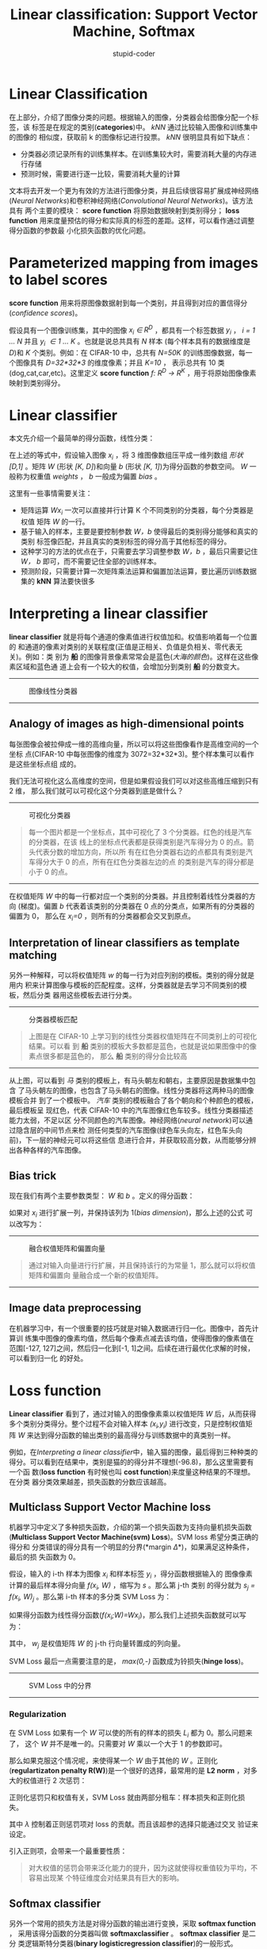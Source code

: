 #+TITLE: Linear classification: Support Vector Machine, Softmax
#+ALT_TITLE: parameteric approach, bias trick, hinge loss, cross-entropy loss, L2 regularization, web demo
#+AUTHOR: stupid-coder
#+EMAIL: stupid_coder@163.com
#+INDEX: cs231n

* Linear Classification
  在上部分，介绍了图像分类的问题。根据输入的图像，分类器会给图像分配一个标签，该
  标签是在规定的类别(*categories*)中。 /kNN/ 通过比较输入图像和训练集中的图像的
  相似度，获取前 k 的图像标记进行投票。 /kNN/ 很明显具有如下缺点：
  + 分类器必须记录所有的训练集样本。在训练集较大时，需要消耗大量的内存进行存储
  + 预测时候，需要进行逐一比较，需要消耗大量的计算


  文本将去开发一个更为有效的方法进行图像分类，并且后续很容易扩展成神经网络
  (/Neural Networks/)和卷积神经网络(/Convolutional Neural Networks/)。该方法具有
  两个主要的模块： *score function* 将原始数据映射到类别得分； *loss function*
  用来度量预估的得分和实际真的标签的差距。这样，可以看作通过调整得分函数的参数最
  小化损失函数的优化问题。

* Parameterized mapping from images to label scores
  *score function* 用来将原图像数据射到每一个类别，并且得到对应的置信得分
   (/confidence scores/)。

   假设具有一个图像训练集，其中的图像 /x_{i} \in R^{D}/ ，都具有一个标签数据
   /y_{i}/ ， /i = 1 ... N/ 并且 /y_{i} \in 1 ... K/ 。也就是说总共具有 /N/ 样本
   (每个样本具有的数据维度是 /D/)和 /K/ 个类别。例如：在 CIFAR-10 中，总共有
   /N=50K/ 的训练图像数据，每一个图像具有 /D=32*32*3/ 的维度像素；并且 /K=10/ ，
   表示总共有 10 类(dog,cat,car,etc)。这里定义 *score function* /f: R^{D} ->
   R^{K}/ ，用于将原始图像像素映射到类别得分。

* Linear classifier
  本文先介绍一个最简单的得分函数，线性分类：

  \begin{equation}
  f(x_{i},W,b) = Wx_{i} + b
  \end{equation}
   
  在上述的等式中，假设输入图像 /x_{i}/ ，将 3 维图像数组压平成一维列数组 /形状 [D,1]/
  。矩阵 /W/ (形状 /[K, D]/)和向量 /b/ (形状 /[K, 1]/)为得分函数的参数空间。
  /W/ 一般称为权重值 /weights/ ， /b/ 一般成为偏置 /bias/ 。

  这里有一些事情需要关注：
  + 矩阵运算 /Wx_{i}/ 一次可以直接并行计算 K 个不同类别的分类器，每个分类器是权值
    矩阵 /W/ 的一行。
  + 基于输入的样本，主要是要控制参数 /W，b/ 使得最后的类别得分能够和真实的类别
    标签像匹配，并且真实的类别标签的得分高于其他标签的得分。
  + 这种学习的方法的优点在于，只需要去学习调整参数 /W，b/ ，最后只需要记住 /W，
    b/ 即可，而不需要记住全部的训练样本。
  + 预测阶段，只需要计算一次矩阵乘法运算和偏置加法运算，要比遍历训练数据集的
    *kNN* 算法要快很多

* Interpreting a linear classifier
  *linear classifier* 就是将每个通道的像素值进行权值加和。权值影响着每一个位置的
  和通道的像素对类别的关联程度(正值是正相关、负值是负相关、零代表无关)。例如：类
  别为 *船* 的图像背景像素常常会是蓝色(/大海的颜色/)。这样在这些像素区域和蓝色通
  道上会有一个较大的权值，会增加分到类别 *船* 的分数变大。

  -----
  #+CAPTION: 图像线性分类器
  [[file:assets/imagemap.jpg]]
  -----

** Analogy of images as high-dimensional points
   每张图像会被拉伸成一维的高维向量，所以可以将这些图像看作是高维空间的一个坐标
   点(CIFAR-10 中每张图像的维度为 3072=32*32*3)。整个样本集可以看作是这些坐标点组
   成的。

   我们无法可视化这么高维度的空间，但是如果假设我们可以对这些高维压缩到只有 2 维，
   那么我们就可以可视化这个分类器到底是做什么？

   -----
   #+CAPTION: 可视化分类器
   [[file:assets/pixelspace.jpeg]]
   #+BEGIN_QUOTE
   每一个图片都是一个坐标点，其中可视化了 3 个分类器。红色的线是汽车的分类器，在该
   线上的坐标点代表都是获得类别是汽车得分为 0 的点。箭头代表分数的增加方向，所以所
   有在红色分类器右边的点都具有类别是汽车得分大于 0 的点，所有在红色分类器左边的点
   的类别是汽车的得分都是小于 0 的点。
   #+END_QUOTE
   -----

   在权值矩阵 /W/ 中的每一行都对应一个类别的分类器。并且控制着线性分类器的方向
   (梯度)。偏置 /b/ 代表着该类别的分类器在 0 点的分类点，如果所有的分类器的偏置为 0，
   那么在 /x_i=0/ ，则所有的分类器都会交叉到原点。
   
** Interpretation of linear classifiers as template matching
   另外一种解释，可以将权值矩阵 /w/ 的每一行为对应列别的模板。类别的得分就是用内
   积来计算图像与模板的匹配程度。这样，分类器就是去学习不同类别的模板，然后分类
   器用这些模板去进行分类。

   -----
   #+CAPTION: 分类器模板匹配
   [[file:assets/templates.jpg]]
   #+BEGIN_QUOTE
   上图是在 CIFAR-10 上学习到的线性分类器权值矩阵在不同类别上的可视化结果。可以看
   到 *船* 类别的模板大多数都是蓝色，也就是说如果图像中的像素点很多都是蓝色的，
   那么 *船* 类别的得分会比较高
   #+END_QUOTE
   -----

   从上图，可以看到 /马/ 类别的模板上，有马头朝左和朝右，主要原因是数据集中包含
   了马头朝左的图像，也包含了马头朝右的图像。线性分类器将这两种马的图像模板合并
   到了一个模板中。 /汽车/ 类别的模板融合了各个朝向和个种颜色的模板，最后模板呈
   现红色，代表 CIFAR-10 中的汽车图像红色车较多。线性分类器描述能力太弱，不足以区
   分不同颜色的汽车图像。神经网络(/neural network/)可以通过隐含层的中间节点来检
   测任何类型的汽车图像(绿色车头向左，红色车头向前)，下一层的神经元可以将这些信
   息进行合并，并获取较高分数，从而能够分辨出各种各样的汽车图像。

** Bias trick
   现在我们有两个主要参数类型： /W/ 和 /b/ 。定义的得分函数：

   \begin{equation}
   f(x_{i},W,b) = Wx_{i} + b
   \end{equation}

   如果对 /x_{i}/ 进行扩展一列，并保持该列为 1(/bias dimension/)，那么上述的公式
   可以改写为：

   \begin{equation}
   f(x_{i},W) = Wx_{i}
   \end{equation}

   -----
   #+CAPTION: 融合权值矩阵和偏置向量
   [[file:assets/wb.jpeg]]
   #+BEGIN_QUOTE
   通过对输入向量进行行扩展，并且保持该行的为常量 1，那么就可以将权值矩阵和偏置向
   量融合成一个新的权值矩阵。
   #+END_QUOTE
   -----

** Image data preprocessing
   在机器学习中，有一个很重要的技巧就是对输入数据进行归一化。图像中，首先计算训
   练集中图像的像素均值，然后每个像素点减去该均值，使得图像的像素值在范围[-127,
   127]之间，然后归一化到[-1, 1]之间。后续在进行最优化求解的时候，可以看到归一化
   的好处。

* Loss function
  *Linear classifier* 看到了，通过对输入的图像像素乘以权值矩阵 /W/ 后，从而获得
   多个类别分类得分。整个过程不会对输入样本 /(x_{i},y_{i})/ 进行改变，只是控制权值矩
   阵 /W/ 来达到得分函数的输出类别的最高得分与训练数据中的真类别一样。

   例如，在[[*Interpreting a linear classifier][Interpreting a linear classifier]]中，输入猫的图像，最后得到三种种类的
   得分。可以看到在结果中，类别是猫的的得分并不理想(-96.8)，那么这里需要有一个函
   数(*loss function* 有时候也叫 *cost function*)来度量这种结果的不理想。在分类
   器分类效果越差，损失函数的分数应该越高。

** Multiclass Support Vector Machine loss
   机器学习中定义了多种损失函数，介绍的第一个损失函数为支持向量机损失函数
   (*Multiclass Support Vector Machine(svm) Loss*)。SVM loss 希望分类正确的得分和
   分类错误的得分具有一个明显的分界(*margin \Delta*)，如果满足这种条件，最后的损
   失函数为 0。

   假设，输入的 i-th 样本为图像 /x_{i}/ 和样本标签 /y_{i}/ ，得分函数根据输入的
   图像像素计算的最后样本得分向量 /f(x_{i}, W)/ ，缩写为 /s/ 。那么第 j-th 类别
   的得分就为 /s_{j} = f(x_{i}, W)_{j}/ 。那么第 i-th 样本的多分类 SVM Loss 为：
   \begin{equation}
   L_{i} = \sum_{y \neq y_{i}}max(0, s_{j}-s_{y_{i}} + \Delta)
   \end{equation}

   如果得分函数为线性得分函数(/f(x_{i};W)=Wx_{i}/)，那么我们上述损失函数就可以写
   为：
   \begin{equation}
   L_{i} = \sum_{j \neq y_{i}}{max(0, w_{j}^{T}x_{i} - w_{y_i}^{T}x_{i} +
   \Delta)}
   \end{equation}
   其中， /w_{j}/ 是权值矩阵 /W/ 的 j-th 行向量转置成的列向量。

   SVM Loss 最后一点需要注意的是， /max(0,-)/ 函数成为铃损失(*hinge loss*)。

   -----
   #+CAPTION: SVM Loss 中的分界
   [[file:assets/margin.jpg]]
   -----

*** Regularization
    在 SVM Loss 如果有一个 /W/ 可以使的所有的样本的损失 /L_i/ 都为 0。那么问题来了，
    这个 /W/ 并不是唯一的。只需要对 /W/ 乘以一个大于 1 的参数即可。

    那么如果克服这个情况呢，来使得某一个 /W/ 由于其他的 /W/ 。正则化
    (*regulartizaton penalty R(W)*)是一个很好的选择，最常用的是 *L2 norm* ，对多
    大的权值进行 2 次惩罚：
    \begin{equation}
    R(W) = \sum_{k}\sum_{l}W_{k,l}^2
    \end{equation}
    
    正则化惩罚只和权值有关，SVM Loss 就由两部分租车：样本损失和正则化损失。
    \begin{equation}
    L = \underbrace{\frac{1}{n} \sum_{i}{L_{i}}}_{data\ loss} +
    \underbrace{\lambda R(w)}_{regularization\ loss}
    \end{equation}

    其中 /\lambda/ 控制着正则惩罚项对 loss 的贡献。而且该超参的选择只能通过交叉
    验证来设定。

    引入正则项，会带来一个最重要性质：
    #+BEGIN_QUOTE
    对大权值的惩罚会带来泛化能力的提升，因为这就使得权重值较为平均，不容易出现某
    个特征维度会对结果具有巨大的影响。
    #+END_QUOTE

** Softmax classifier
   另外一个常用的损失方法是对得分函数的输出进行变换，采取 *softmax function* ，
   采用该得分函数的分类器叫做 *softmaxclassifier* 。 *softmax classifier* 是二分
   类逻辑斯特分类器(*binary logisticregression classifier*)的一般形式。 *softmax
   classifier* 的得分函数输出可以被视作不同类别的概率值未归一化的对数值，并且将
   *svm loss* 中的岭损失换成交叉熵(*cross-entropy loss*)损失：
   \begin{equation}
   L_{i} = -log(\frac{e^{f_{y_i}}}{\sum_{j}e^{f_{j}}}) \ or\ equaivalently\ L_{i} =
   -f_{y_i} + log\sum_{j}{e^{f_j}}
   \end{equation}
   
   /f_{j}/ 表示得分函数输出的得分向量。其中 /$f_j(z) =
   \frac{e^{z_j}}{\sum_{k}e^{z_{k}}}$/ 叫做 *softmax function* 。

*** Information theory view
    交叉熵(*cross entropy*) 是用来度量真实概率分布 /p/ 和假设概率分布 /q/ 的相似
    度：
    \begin{equation}
    H(p,q) = - \sum_{x}p(x)logq(x) 
    \end{equation}
    该交叉熵等式，可以改写成 p 的熵和 KL 距离的和， /$H(p,q) = H(p) +
    D_{KL}(p||q)$/ 。

*** Probabilistic interpretation
    重新审视一下 *maxsoft* 得分函数：
    \begin_{equation}
    P(y_{i}|x_{i};W) = \frac{e^{f_{y_i}}}{\sum_{j}e^{f_j}}
    \end{equation}
    可以被设为在参数 /W/ 情况下，输入图像 /x_i/ 得到的归一化后 /y_i/ 类别概率。
    *softmax classifier* 将输入的线性得分向量 /f/ 是做未归一化的对数概率。那么最
    小化负值对数似然概率(*negative log likelihood*)可以看作是最大化似然概率
    (*Maximum Likelihood Estimation(MLE)*)。同样，正则化损失 /R(W)/ 可以看作是权
    值矩阵 /W/ 满足高斯先验概率，执行最大后验概率估计(*Maximum a posteriori estimation*)。

*** Practical Issues: Numeric stability
    在执行 softmax function 计算的的时候，因为中间值具有指数形式，所以有可能会产生
    数值越界的可能。在归一化的除法操作，除以一个较大的数值，会直接影响最后的数值
    的稳定性。这里需要一个归一化技巧，考虑如果我们对归一化的上下乘以一个常数：
    \begin{equation}
    \frac{e^{f_{y_i}}}{\sum_{j}e^{f_{j}}} =
    \frac{Ce^{f_{y_i}}}{C\sum_{j}e^{f_{j}}} =
    \frac{e^{f_{y_{i}}+logC}}{\sum_{j}e^{f_{j}+logC}}
    \end{equation}
    可以通过选择一个合适的 /C/ 来提高数值计算的结果的稳定性。常规的选择是
    /$logC=-max_{j}f_{j}$/ 。
    

** SVM vs. Softmax
   下图用来说明 SVM 分类器和 Softmax 分类器的区别：
   -----
   #+CAPTION: svm vs. softmax
   [[file:assets/svmvssoftmax.png]]
   #+BEGIN_QUOTE
   svm 分类器只关注样本正确分类大于错误分类超过一个阈值(margin)即可。softmax 分类
   器期望是使得正确分类的概率分布越大越好。
   #+END_QUOTE
   -----
   可以理解为，svmloss 只关注分类点在阈值以内的样本点。softmaxloss 会关注所有的样
   本点。
   
* Summary
  + 定义了得分函数(*score function*) 
  + 介绍了偏置技巧，将偏置项给集成到权值矩阵中
  + 定义了两种损失函数

* Further Reading
  + [[https://arxiv.org/abs/1306.0239][Deep Learning using Linear Support Vector Machines]]
